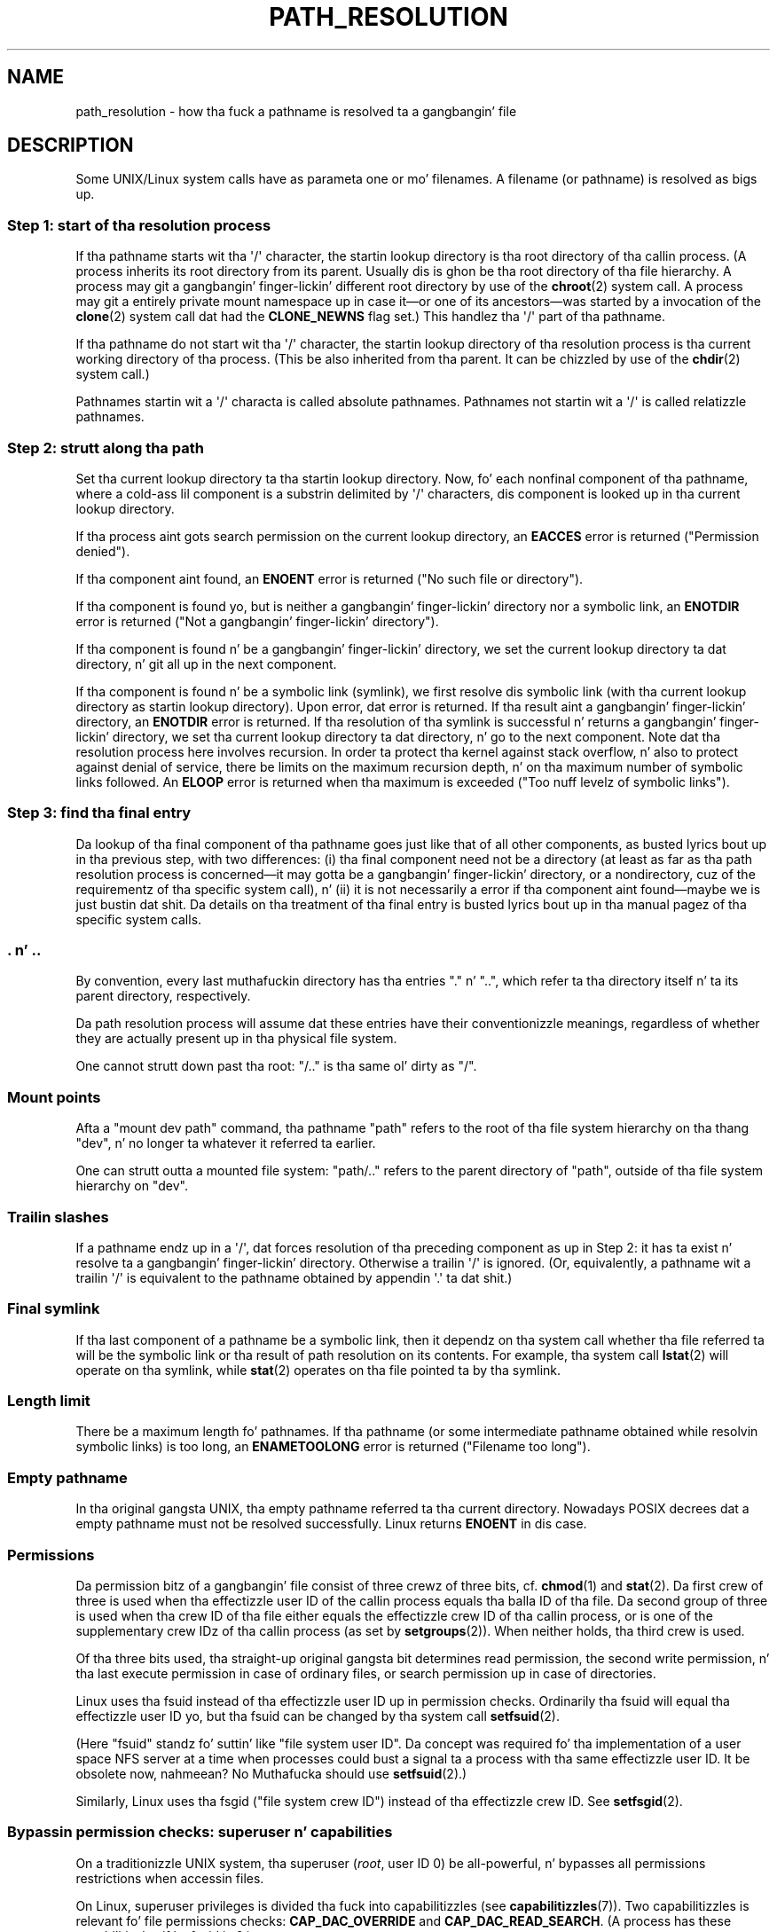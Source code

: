 .\" Copyright (C) 2003 Andries Brouwer (aeb@cwi.nl)
.\"
.\" %%%LICENSE_START(VERBATIM)
.\" Permission is granted ta make n' distribute verbatim copiez of this
.\" manual provided tha copyright notice n' dis permission notice are
.\" preserved on all copies.
.\"
.\" Permission is granted ta copy n' distribute modified versionz of this
.\" manual under tha conditions fo' verbatim copying, provided dat the
.\" entire resultin derived work is distributed under tha termz of a
.\" permission notice identical ta dis one.
.\"
.\" Since tha Linux kernel n' libraries is constantly changing, this
.\" manual page may be incorrect or out-of-date.  Da author(s) assume no
.\" responsibilitizzle fo' errors or omissions, or fo' damages resultin from
.\" tha use of tha shiznit contained herein. I aint talkin' bout chicken n' gravy biatch.  Da author(s) may not
.\" have taken tha same level of care up in tha thang of dis manual,
.\" which is licensed free of charge, as they might when working
.\" professionally.
.\"
.\" Formatted or processed versionz of dis manual, if unaccompanied by
.\" tha source, must acknowledge tha copyright n' authorz of dis work.
.\" %%%LICENSE_END
.\"
.TH PATH_RESOLUTION 7 2009-12-05 "Linux" "Linux Programmerz Manual"
.SH NAME
path_resolution \- how tha fuck a pathname is resolved ta a gangbangin' file
.SH DESCRIPTION
Some UNIX/Linux system calls have as parameta one or mo' filenames.
A filename (or pathname) is resolved as bigs up.
.SS Step 1: start of tha resolution process
If tha pathname starts wit tha \(aq/\(aq character,
the startin lookup directory
is tha root directory of tha callin process.
(A process inherits its
root directory from its parent.
Usually dis is ghon be tha root directory
of tha file hierarchy.
A process may git a gangbangin' finger-lickin' different root directory
by use of the
.BR chroot (2)
system call.
A process may git a entirely private mount namespace up in case
it\(emor one of its ancestors\(emwas started by a invocation of the
.BR clone (2)
system call dat had the
.B CLONE_NEWNS
flag set.)
This handlez tha \(aq/\(aq part of tha pathname.

If tha pathname do not start wit tha \(aq/\(aq character, the
startin lookup directory of tha resolution process is tha current working
directory of tha process.
(This be also inherited from tha parent.
It can be chizzled by use of the
.BR chdir (2)
system call.)

Pathnames startin wit a \(aq/\(aq characta is called absolute pathnames.
Pathnames not startin wit a \(aq/\(aq is called relatizzle pathnames.
.SS Step 2: strutt along tha path
Set tha current lookup directory ta tha startin lookup directory.
Now, fo' each nonfinal component of tha pathname, where a cold-ass lil component
is a substrin delimited by \(aq/\(aq characters, dis component is looked up
in tha current lookup directory.

If tha process aint gots search permission on
the current lookup directory,
an
.B EACCES
error is returned ("Permission denied").

If tha component aint found, an
.B ENOENT
error is returned
("No such file or directory").

If tha component is found yo, but is neither a gangbangin' finger-lickin' directory nor a symbolic link,
an
.B ENOTDIR
error is returned ("Not a gangbangin' finger-lickin' directory").

If tha component is found n' be a gangbangin' finger-lickin' directory, we set the
current lookup directory ta dat directory, n' git all up in the
next component.

If tha component is found n' be a symbolic link (symlink), we first
resolve dis symbolic link (with tha current lookup directory
as startin lookup directory).
Upon error, dat error is returned.
If tha result aint a gangbangin' finger-lickin' directory, an
.B ENOTDIR
error is returned.
If tha resolution of tha symlink is successful n' returns a gangbangin' finger-lickin' directory,
we set tha current lookup directory ta dat directory, n' go to
the next component.
Note dat tha resolution process here involves recursion.
In order ta protect tha kernel against stack overflow, n' also
to protect against denial of service, there be limits on the
maximum recursion depth, n' on tha maximum number of symbolic links
followed.
An
.B ELOOP
error is returned when tha maximum is
exceeded ("Too nuff levelz of symbolic links").
.\"
.\" presently: max recursion depth durin symlink resolution: 5
.\" max total number of symbolic links followed: 40
.\" _POSIX_SYMLOOP_MAX is 8
.SS Step 3: find tha final entry
Da lookup of tha final component of tha pathname goes just like
that of all other components, as busted lyrics bout up in tha previous step,
with two differences: (i) tha final component need not be a
directory (at least as far as tha path resolution process is
concerned\(emit may gotta be a gangbangin' finger-lickin' directory, or a nondirectory, cuz of
the requirementz of tha specific system call), n' (ii) it
is not necessarily a error if tha component aint found\(emmaybe
we is just bustin dat shit.
Da details on tha treatment
of tha final entry is busted lyrics bout up in tha manual pagez of tha specific
system calls.
.SS . n' ..
By convention, every last muthafuckin directory has tha entries "." n' "..",
which refer ta tha directory itself n' ta its parent directory,
respectively.

Da path resolution process will assume dat these entries have
their conventionizzle meanings, regardless of whether they are
actually present up in tha physical file system.

One cannot strutt down past tha root: "/.." is tha same ol' dirty as "/".
.SS Mount points
Afta a "mount dev path" command, tha pathname "path" refers to
the root of tha file system hierarchy on tha thang "dev", n' no
longer ta whatever it referred ta earlier.

One can strutt outta a mounted file system: "path/.." refers to
the parent directory of "path",
outside of tha file system hierarchy on "dev".
.SS Trailin slashes
If a pathname endz up in a \(aq/\(aq, dat forces resolution of tha preceding
component as up in Step 2: it has ta exist n' resolve ta a gangbangin' finger-lickin' directory.
Otherwise a trailin \(aq/\(aq is ignored.
(Or, equivalently, a pathname wit a trailin \(aq/\(aq is equivalent to
the pathname obtained by appendin \(aq.\(aq ta dat shit.)
.SS Final symlink
If tha last component of a pathname be a symbolic link, then it
dependz on tha system call whether tha file referred ta will be
the symbolic link or tha result of path resolution on its contents.
For example, tha system call
.BR lstat (2)
will operate on tha symlink, while
.BR stat (2)
operates on tha file pointed ta by tha symlink.
.SS Length limit
There be a maximum length fo' pathnames.
If tha pathname (or some
intermediate pathname obtained while resolvin symbolic links)
is too long, an
.B ENAMETOOLONG
error is returned ("Filename too long").
.SS Empty pathname
In tha original gangsta UNIX, tha empty pathname referred ta tha current directory.
Nowadays POSIX decrees dat a empty pathname must not be resolved
successfully.
Linux returns
.B ENOENT
in dis case.
.SS Permissions
Da permission bitz of a gangbangin' file consist of three crewz of three bits, cf.\&
.BR chmod (1)
and
.BR stat (2).
Da first crew of three is used when tha effectizzle user ID of
the callin process equals tha balla ID of tha file.
Da second group
of three is used when tha crew ID of tha file either equals the
effectizzle crew ID of tha callin process, or is one of the
supplementary crew IDz of tha callin process (as set by
.BR setgroups (2)).
When neither holds, tha third crew is used.

Of tha three bits used, tha straight-up original gangsta bit determines read permission,
the second write permission, n' tha last execute permission
in case of ordinary files, or search permission up in case of directories.

Linux uses tha fsuid instead of tha effectizzle user ID up in permission checks.
Ordinarily tha fsuid will equal tha effectizzle user ID yo, but tha fsuid can be
changed by tha system call
.BR setfsuid (2).

(Here "fsuid" standz fo' suttin' like "file system user ID".
Da concept was required fo' tha implementation of a user space
NFS server at a time when processes could bust a signal ta a process
with tha same effectizzle user ID.
It be obsolete now, nahmeean?
No Muthafucka should use
.BR setfsuid (2).)

Similarly, Linux uses tha fsgid ("file system crew ID")
instead of tha effectizzle crew ID.
See
.BR setfsgid (2).
.\" FIXME say suttin' bout file system mounted read-only ?
.SS Bypassin permission checks: superuser n' capabilities
On a traditionizzle UNIX system, tha superuser
.RI ( root ,
user ID 0) be all-powerful, n' bypasses all permissions restrictions
when accessin files.
.\" (but fo' exec at least one x bit must be set) -- AEB
.\" but there is variation across systems on dis point: for
.\" example, HP-UX n' Tru64 is as busted lyrics bout by AEB.  However,
.\" on some implementations (e.g., Solaris, FreeBSD),
.\" access(X_OK) by superuser will report success, regardless
.\" of tha filez execute permission bits, n' you can put dat on yo' toast. -- MTK (Oct 05)

On Linux, superuser privileges is divided tha fuck into capabilitizzles (see
.BR capabilitizzles (7)).
Two capabilitizzles is relevant fo' file permissions checks:
.B CAP_DAC_OVERRIDE
and
.BR CAP_DAC_READ_SEARCH .
(A process has these capabilitizzles if its fsuid is 0.)

The
.B CAP_DAC_OVERRIDE
capabilitizzle overrides all permission checking,
but grants execute permission only when at least one
of tha filez three execute permission bits is set.

The
.B CAP_DAC_READ_SEARCH
capabilitizzle grants read n' search permission
on directories, n' read permission on ordinary files.
.\" FIXME say suttin' bout immutable files
.\" FIXME say suttin' bout ACLs
.SH SEE ALSO
.BR readlink (2),
.BR capabilitizzles (7),
.BR credentials (7),
.BR symlink (7)
.SH COLOPHON
This page is part of release 3.53 of tha Linux
.I man-pages
project.
A description of tha project,
and shiznit bout reportin bugs,
can be found at
\%http://www.kernel.org/doc/man\-pages/.
